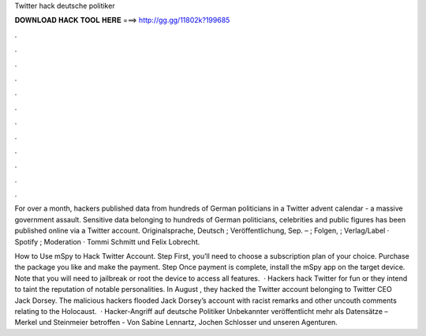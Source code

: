 Twitter hack deutsche politiker



𝐃𝐎𝐖𝐍𝐋𝐎𝐀𝐃 𝐇𝐀𝐂𝐊 𝐓𝐎𝐎𝐋 𝐇𝐄𝐑𝐄 ===> http://gg.gg/11802k?199685



.



.



.



.



.



.



.



.



.



.



.



.

For over a month, hackers published data from hundreds of German politicians in a Twitter advent calendar - a massive government assault. Sensitive data belonging to hundreds of German politicians, celebrities and public figures has been published online via a Twitter account. Originalsprache, Deutsch ; Veröffentlichung, Sep. – ; Folgen, ; Verlag/Label · Spotify ; Moderation · Tommi Schmitt und Felix Lobrecht.

How to Use mSpy to Hack Twitter Account. Step First, you’ll need to choose a subscription plan of your choice. Purchase the package you like and make the payment. Step Once payment is complete, install the mSpy app on the target device. Note that you will need to jailbreak or root the device to access all features.  · Hackers hack Twitter for fun or they intend to taint the reputation of notable personalities. In August , they hacked the Twitter account belonging to Twitter CEO Jack Dorsey. The malicious hackers flooded Jack Dorsey’s account with racist remarks and other uncouth comments relating to the Holocaust.  · Hacker-Angriff auf deutsche Politiker Unbekannte­r veröffentl­icht mehr als Datensätze – Merkel und Steinmeier betroffen - Von Sabine Lennartz, Jochen Schlosser und unseren Agenturen.
